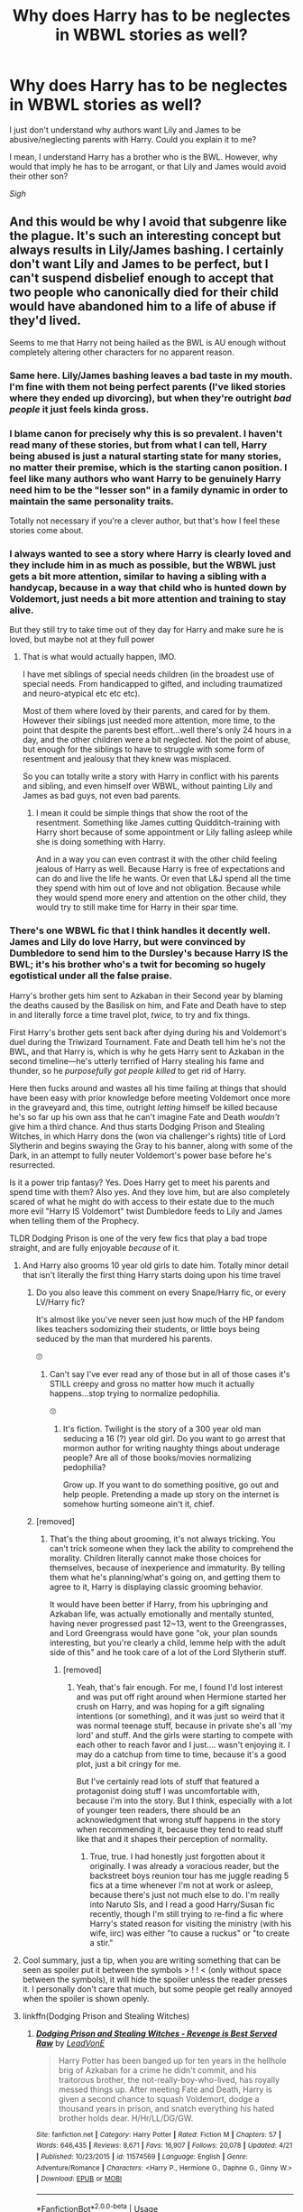#+TITLE: Why does Harry has to be neglectes in WBWL stories as well?

* Why does Harry has to be neglectes in WBWL stories as well?
:PROPERTIES:
:Author: DarkSorcerer88
:Score: 154
:DateUnix: 1595184617.0
:DateShort: 2020-Jul-19
:FlairText: Discussion
:END:
I just don't understand why authors want Lily and James to be abusive/neglecting parents with Harry. Could you explain it to me?

I mean, I understand Harry has a brother who is the BWL. However, why would that imply he has to be arrogant, or that Lily and James would avoid their other son?

/Sigh/


** And this would be why I avoid that subgenre like the plague. It's such an interesting concept but always results in Lily/James bashing. I certainly don't want Lily and James to be perfect, but I can't suspend disbelief enough to accept that two people who canonically died for their child would have abandoned him to a life of abuse if they'd lived.

Seems to me that Harry not being hailed as the BWL is AU enough without completely altering other characters for no apparent reason.
:PROPERTIES:
:Score: 170
:DateUnix: 1595189452.0
:DateShort: 2020-Jul-20
:END:

*** Same here. Lily/James bashing leaves a bad taste in my mouth. I'm fine with them not being perfect parents (I've liked stories where they ended up divorcing), but when they're outright /bad people/ it just feels kinda gross.
:PROPERTIES:
:Author: MrBlack103
:Score: 83
:DateUnix: 1595193317.0
:DateShort: 2020-Jul-20
:END:


*** I blame canon for precisely why this is so prevalent. I haven't read many of these stories, but from what I can tell, Harry being abused is just a natural starting state for many stories, no matter their premise, which is the starting canon position. I feel like many authors who want Harry to be genuinely Harry need him to be the "lesser son" in a family dynamic in order to maintain the same personality traits.

Totally not necessary if you're a clever author, but that's how I feel these stories come about.
:PROPERTIES:
:Author: Poonchow
:Score: 28
:DateUnix: 1595219558.0
:DateShort: 2020-Jul-20
:END:


*** I always wanted to see a story where Harry is clearly loved and they include him in as much as possible, but the WBWL just gets a bit more attention, similar to having a sibling with a handycap, because in a way that child who is hunted down by Voldemort, just needs a bit more attention and training to stay alive.

But they still try to take time out of they day for Harry and make sure he is loved, but maybe not at they full power
:PROPERTIES:
:Author: Schak_Raven
:Score: 74
:DateUnix: 1595195816.0
:DateShort: 2020-Jul-20
:END:

**** That is what would actually happen, IMO.

I have met siblings of special needs children (in the broadest use of special needs. From handicapped to gifted, and including traumatized and neuro-atypical etc etc etc).

Most of them where loved by their parents, and cared for by them. However their siblings just needed more attention, more time, to the point that despite the parents best effort...well there's only 24 hours in a day, and the other children were a bit neglected. Not the point of abuse, but enough for the siblings to have to struggle with some form of resentment and jealousy that they knew was misplaced.

So you can totally write a story with Harry in conflict with his parents and sibling, and even himself over WBWL, without painting Lily and James as bad guys, not even bad parents.
:PROPERTIES:
:Author: Marawal
:Score: 60
:DateUnix: 1595202384.0
:DateShort: 2020-Jul-20
:END:

***** I mean it could be simple things that show the root of the resentment. Something like James cutting Quidditch-training with Harry short because of some appointment or Lily falling asleep while she is doing something with Harry.

And in a way you can even contrast it with the other child feeling jealous of Harry as well. Because Harry is free of expectations and can do and live the life he wants. Or even that L&J spend all the time they spend with him out of love and not obligation. Because while they would spend more enery and attention on the other child, they would try to still make time for Harry in their spar time.
:PROPERTIES:
:Author: Schak_Raven
:Score: 18
:DateUnix: 1595237737.0
:DateShort: 2020-Jul-20
:END:


*** There's one WBWL fic that I think handles it decently well. James and Lily do love Harry, but were convinced by Dumbledore to send him to the Dursley's because Harry IS the BWL; it's his brother who's a twit for becoming so hugely egotistical under all the false praise.

Harry's brother gets him sent to Azkaban in their Second year by blaming the deaths caused by the Basilisk on him, and Fate and Death have to step in and literally force a time travel plot, /twice,/ to try and fix things.

First Harry's brother gets sent back after dying during his and Voldemort's duel during the Triwizard Tournament. Fate and Death tell him he's not the BWL, and that Harry is, which is why he gets Harry sent to Azkaban in the second timeline---he's utterly terrified of Harry stealing his fame and thunder, so he /purposefully got people killed/ to get rid of Harry.

Here then fucks around and wastes all his time failing at things that should have been easy with prior knowledge before meeting Voldemort once more in the graveyard and, this time, outright /letting/ himself be killed because he's so far up his own ass that he can't imagine Fate and Death /wouldn't/ give him a third chance. And thus starts Dodging Prison and Stealing Witches, in which Harry dons the (won via challenger's rights) title of Lord Slytherin and begins swaying the Gray to his banner, along with some of the Dark, in an attempt to fully neuter Voldemort's power base before he's resurrected.

Is it a power trip fantasy? Yes. Does Harry get to meet his parents and spend time with them? Also yes. And they love him, but are also completely scared of what he might do with access to their estate due to the much more evil "Harry IS Voldemort" twist Dumbledore feeds to Lily and James when telling them of the Prophecy.

TLDR Dodging Prison is one of the very few fics that play a bad trope straight, and are fully enjoyable /because/ of it.
:PROPERTIES:
:Author: SuperBigMac
:Score: -6
:DateUnix: 1595205759.0
:DateShort: 2020-Jul-20
:END:

**** And Harry also grooms 10 year old girls to date him. Totally minor detail that isn't literally the first thing Harry starts doing upon his time travel
:PROPERTIES:
:Author: AskMeAboutKtizo
:Score: 34
:DateUnix: 1595210307.0
:DateShort: 2020-Jul-20
:END:

***** Do you also leave this comment on every Snape/Harry fic, or every LV/Harry fic?

It's almost like you've never seen just how much of the HP fandom likes teachers sodomizing their students, or little boys being seduced by the man that murdered his parents.

🙄
:PROPERTIES:
:Score: 5
:DateUnix: 1595252833.0
:DateShort: 2020-Jul-20
:END:

****** Can't say I've ever read any of those but in all of those cases it's STILL creepy and gross no matter how much it actually happens...stop trying to normalize pedophilia.

🙄
:PROPERTIES:
:Author: AskMeAboutKtizo
:Score: 3
:DateUnix: 1595265517.0
:DateShort: 2020-Jul-20
:END:

******* It's fiction. Twilight is the story of a 300 year old man seducing a 16 (?) year old girl. Do you want to go arrest that mormon author for writing naughty things about underage people? Are all of those books/movies normalizing pedophilia?

Grow up. If you want to do something positive, go out and help people. Pretending a made up story on the internet is somehow hurting someone ain't it, chief.
:PROPERTIES:
:Score: -1
:DateUnix: 1595266624.0
:DateShort: 2020-Jul-20
:END:


***** [removed]
:PROPERTIES:
:Score: -12
:DateUnix: 1595210694.0
:DateShort: 2020-Jul-20
:END:

****** That's the thing about grooming, it's not always tricking. You can't trick someone when they lack the ability to comprehend the morality. Children literally cannot make those choices for themselves, because of inexperience and immaturity. By telling them what he's planning/what's going on, and getting them to agree to it, Harry is displaying classic grooming behavior.

It would have been better if Harry, from his upbringing and Azkaban life, was actually emotionally and mentally stunted, having never progressed past 12~13, went to the Greengrasses, and Lord Greengrass would have gone "ok, your plan sounds interesting, but you're clearly a child, lemme help with the adult side of this" and he took care of a lot of the Lord Slytherin stuff.
:PROPERTIES:
:Author: Lamenardo
:Score: 9
:DateUnix: 1595218425.0
:DateShort: 2020-Jul-20
:END:

******* [removed]
:PROPERTIES:
:Score: 1
:DateUnix: 1595220454.0
:DateShort: 2020-Jul-20
:END:

******** Yeah, that's fair enough. For me, I found I'd lost interest and was put off right around when Hermione started her crush on Harry, and was hoping for a gift signaling intentions (or something), and it was just so weird that it was normal teenage stuff, because in private she's all 'my lord' and stuff. And the girls were starting to compete with each other to reach favor and I just.... wasn't enjoying it. I may do a catchup from time to time, because it's a good plot, just a bit cringy for me.

But I've certainly read lots of stuff that featured a protagonist doing stuff I was uncomfortable with, because i'm into the story. But I think, especially with a lot of younger teen readers, there should be an acknowledgment that wrong stuff happens in the story when recommending it, because they tend to read stuff like that and it shapes their perception of normality.
:PROPERTIES:
:Author: Lamenardo
:Score: 1
:DateUnix: 1595227711.0
:DateShort: 2020-Jul-20
:END:

********* True, true. I had honestly just forgotten about it originally. I was already a voracious reader, but the backstreet boys reunion tour has me juggle reading 5 fics at a time whenever I'm not at work or asleep, because there's just not much else to do. I'm really into Naruto SIs, and I read a good Harry/Susan fic recently, though I'm still trying to re-find a fic where Harry's stated reason for visiting the ministry (with his wife, iirc) was either "to cause a ruckus" or "to create a stir."
:PROPERTIES:
:Author: SuperBigMac
:Score: 2
:DateUnix: 1595228412.0
:DateShort: 2020-Jul-20
:END:


**** Cool summary, just a tip, when you are writing something that can be seen as spoiler put it between the symbols > ! ! < (only without space between the symbols), it will hide the spoiler unless the reader presses it. I personally don't care that much, but some people get really annoyed when the spoiler is shown openly.
:PROPERTIES:
:Author: JOKERRule
:Score: 2
:DateUnix: 1595256345.0
:DateShort: 2020-Jul-20
:END:


**** linkffn(Dodging Prison and Stealing Witches)
:PROPERTIES:
:Author: c250358
:Score: -4
:DateUnix: 1595210088.0
:DateShort: 2020-Jul-20
:END:

***** [[https://www.fanfiction.net/s/11574569/1/][*/Dodging Prison and Stealing Witches - Revenge is Best Served Raw/*]] by [[https://www.fanfiction.net/u/6791440/LeadVonE][/LeadVonE/]]

#+begin_quote
  Harry Potter has been banged up for ten years in the hellhole brig of Azkaban for a crime he didn't commit, and his traitorous brother, the not-really-boy-who-lived, has royally messed things up. After meeting Fate and Death, Harry is given a second chance to squash Voldemort, dodge a thousand years in prison, and snatch everything his hated brother holds dear. H/Hr/LL/DG/GW.
#+end_quote

^{/Site/:} ^{fanfiction.net} ^{*|*} ^{/Category/:} ^{Harry} ^{Potter} ^{*|*} ^{/Rated/:} ^{Fiction} ^{M} ^{*|*} ^{/Chapters/:} ^{57} ^{*|*} ^{/Words/:} ^{646,435} ^{*|*} ^{/Reviews/:} ^{8,671} ^{*|*} ^{/Favs/:} ^{16,907} ^{*|*} ^{/Follows/:} ^{20,078} ^{*|*} ^{/Updated/:} ^{4/21} ^{*|*} ^{/Published/:} ^{10/23/2015} ^{*|*} ^{/id/:} ^{11574569} ^{*|*} ^{/Language/:} ^{English} ^{*|*} ^{/Genre/:} ^{Adventure/Romance} ^{*|*} ^{/Characters/:} ^{<Harry} ^{P.,} ^{Hermione} ^{G.,} ^{Daphne} ^{G.,} ^{Ginny} ^{W.>} ^{*|*} ^{/Download/:} ^{[[http://www.ff2ebook.com/old/ffn-bot/index.php?id=11574569&source=ff&filetype=epub][EPUB]]} ^{or} ^{[[http://www.ff2ebook.com/old/ffn-bot/index.php?id=11574569&source=ff&filetype=mobi][MOBI]]}

--------------

*FanfictionBot*^{2.0.0-beta} | [[https://github.com/tusing/reddit-ffn-bot/wiki/Usage][Usage]]
:PROPERTIES:
:Author: FanfictionBot
:Score: 5
:DateUnix: 1595210112.0
:DateShort: 2020-Jul-20
:END:


** If they don't do it they would have to come up with some kind of original childhood for Harry instead of rehashing the canon one with the names changed. Far too much effort.
:PROPERTIES:
:Author: Krististrasza
:Score: 55
:DateUnix: 1595188541.0
:DateShort: 2020-Jul-20
:END:

*** Dunno you could have both of them at the Dursleys and that leads to Harry and his twin being very codependent and then some serious conflict between the Potter Kids and eg Dumbledore when the wizarding world tries to favour Twin over Harry and Twin doesn't take kindly to that...
:PROPERTIES:
:Author: Ermithecow
:Score: 47
:DateUnix: 1595194490.0
:DateShort: 2020-Jul-20
:END:

**** But that would be /original/ and /interesting/.

Can't have /that!/
:PROPERTIES:
:Author: VulpineKitsune
:Score: 32
:DateUnix: 1595197002.0
:DateShort: 2020-Jul-20
:END:


**** That's actually the basis for Brothers Divided by jeleania linkao3(2611775). Twins raised by Dursleys, twins are rather codependent, split up at Hogwarts, wizarding world favors Twin over Harry (then Harry over Twin when real BWL status is revealed, Twin doesn't take kindly to that), and further conflict ensues. This is one of the only WBWL stories I've ever read without any bashing (except for a character literally getting hit by a bus offscreen).
:PROPERTIES:
:Author: alephnumber
:Score: 19
:DateUnix: 1595200650.0
:DateShort: 2020-Jul-20
:END:

***** Oh I might have to read that. I tend to avoid WBWL for the reasons mentioned in this thread but this sounds good.
:PROPERTIES:
:Author: Ermithecow
:Score: 5
:DateUnix: 1595200720.0
:DateShort: 2020-Jul-20
:END:


***** [[https://archiveofourown.org/works/2611775][*/Brothers Divided/*]] by [[https://www.archiveofourown.org/users/jeleania/pseuds/jeleania][/jeleania/]]

#+begin_quote
  For as long as he could remember, Harry Potter hadn't been alone. By his side had been his twin Jason.Then they arrived at Hogwarts and were Sorted into different Houses. Suddenly, a chasm lay between them, one Harry couldn't cross and Jason refused to.So Harry had to learn how to stand without his twin, finding friends and fighting a war along the way.
#+end_quote

^{/Site/:} ^{Archive} ^{of} ^{Our} ^{Own} ^{*|*} ^{/Fandom/:} ^{Harry} ^{Potter} ^{-} ^{J.} ^{K.} ^{Rowling} ^{*|*} ^{/Published/:} ^{2014-11-13} ^{*|*} ^{/Words/:} ^{14594} ^{*|*} ^{/Chapters/:} ^{1/1} ^{*|*} ^{/Comments/:} ^{62} ^{*|*} ^{/Kudos/:} ^{1371} ^{*|*} ^{/Bookmarks/:} ^{376} ^{*|*} ^{/Hits/:} ^{15667} ^{*|*} ^{/ID/:} ^{2611775} ^{*|*} ^{/Download/:} ^{[[https://archiveofourown.org/downloads/2611775/Brothers%20Divided.epub?updated_at=1568007415][EPUB]]} ^{or} ^{[[https://archiveofourown.org/downloads/2611775/Brothers%20Divided.mobi?updated_at=1568007415][MOBI]]}

--------------

*FanfictionBot*^{2.0.0-beta} | [[https://github.com/tusing/reddit-ffn-bot/wiki/Usage][Usage]]
:PROPERTIES:
:Author: FanfictionBot
:Score: 7
:DateUnix: 1595200667.0
:DateShort: 2020-Jul-20
:END:


** It's a way to create conflict, which you need for there to be a plot. Of course, some authors are better at this than others. If an author is going to go with the 'Lily and James are bad parents' trope, it works better if their actions are explained in a way that seems reasonable, rather than them just being inexplicably evil.
:PROPERTIES:
:Author: 420SwagBro
:Score: 72
:DateUnix: 1595185828.0
:DateShort: 2020-Jul-19
:END:

*** Imo simple sibling rivalry and jealousy (but with the parents treating them both fairly) is more than enough if you want family drama conflict.
:PROPERTIES:
:Author: VulpineKitsune
:Score: 46
:DateUnix: 1595196936.0
:DateShort: 2020-Jul-20
:END:

**** As I wrote in another comment, one can consider that the kid who lived as special needs, as he'd need more training, more attention etc than his siblings. James and Lily would have to spend more time and perhaps ressources on Harry's siblings.

It doesn't mean that they don't spend time and ressource on Harry. Quite the contrary, but not nearly as much as the sibling. Not out of desire or having a favorite, but just because it's what they have to do, and need to do to insure everyone safety.

Thus it can create a world of conflicts. Between the siblings. Between Harry and his parents. Between James and Lily, very much aware that they don't spend as much on Harry that they should, but can't find a solution, feel guilty about it, and take it out on each other, because that is what can happens.

Also, Internal conflict for everyone involved, including Harry. As he grows up, he might start to understand that it's no ones fault but the circumstances, and his parents are trying their best, but he'd still struggle to let go of the negative feelings.

Hey, you can even create conflict between James and Sirius (if Sirius is still Harry's Godfather). Sirius would grow closer to Harry because he kind of pick up the slacks, and that make James a bit jealous, and/or Sirius gets protective of Harry and angry for Harry's sake.

Here you have a world of conflict, while every one is still good, loving and caring people
:PROPERTIES:
:Author: Marawal
:Score: 39
:DateUnix: 1595203155.0
:DateShort: 2020-Jul-20
:END:


**** Why would you even want family conflict?

You have the most dangerous wizard in living memory gunning for them, as well as his magical fascist street fighting gang, a school that's a death trap with useless adults who can't keep their students safe, a government which makes a banana Republic look like a beacon of freedom and democracy and various kinds of murderous monsters.
:PROPERTIES:
:Author: Hellstrike
:Score: 10
:DateUnix: 1595207342.0
:DateShort: 2020-Jul-20
:END:

***** I don't know mate. Ask those authors that write all the neglect fics. Same exact thing happens in the Naruto world when Naruto's parents survive.

I don't understand why people just want to a) create family conflict and b) do it by bashing parents
:PROPERTIES:
:Author: VulpineKitsune
:Score: 5
:DateUnix: 1595233942.0
:DateShort: 2020-Jul-20
:END:


** For edginess. That way when he goes dark/grey/runs away there's a built-in plausible excuse.
:PROPERTIES:
:Author: YOB1997
:Score: 27
:DateUnix: 1595189113.0
:DateShort: 2020-Jul-20
:END:


** My biggest issue with WBWL is that James and Lily always survive. How can there even be a BWL without Lily's sacrifice?

That said, I would love to see a WBWL where Harry isn't neglected or abandoned and gets on fine with his twin - I know people have said he has to be either abandoned or bullied to create the necessary conflict, but that's not so. There's plenty of other ways it could go, such as:

(J&L are dead in all these scenarios btw, because as I've said without the sacrifice you cannot have a BWL, and I think Harry and Twin would be good mates because growing up together at the Dursleys would have made them a "team," but feel free to add any spin on these you like. It's fanfic after all!)

1. Canon events play out in their first year but there's two Potter kids, and they both end up in the mirror chamber. Twin gets attacked by Quirrell and Quirrell doesn't burn until Harry jumps on him to protect his brother. Upon hearing this, Dumbledore realises who was actually BWL and the conflict/story/canon deviation comes from the boys and indeed the wizarding public adapting to the fact the boy they thought was the hero actually isn't. (If you really must do a J&L survive, they could be a big part of this conflict as they feel they "should have known") Twin gets a lot of shit off eg Draco for having "lied." Harry and Twin can either become closer or end up with a rift between them as this goes on, and either ends up with Twin helping Harry kill Voldie making them /both/ the hero, or Harry does it alone leading to Twin apologising for being a jealous bugger all those years.

2. Presumed BWL manages to get through the events up to GoF without people realising Harry is BWL. Twin gets put in goblet and ends up in graveyard. Twin dies, because he doesn't have the brother wand (let's assume wand binds to horcrux in Harry, so Twin wouldn't get it because he's not one). No one realises Harry is really BWL, but he's now so angry with Voldemort for killing his last remaining family member that he goes after him. Something happens that makes Dumbledore or whoever realise that Harry is a Horcrux, leading to a ton of self guilt from D for letting Twin go off half cocked without actually being BWL. Dursleys are super horrible to Harry - not that they cared about Twin but having his death as a stick to beat Harry with is too convenient for them. Harry does end up offing Voldemort, but he's so angry and angsty because of, yknow, his brother dying, that he makes some morally questionable decisions on the way.

3. Harry and Twin get on fine but are completely opposite. Harry maybe goes to Slytherin or Ravenclaw whereas Twin goes to Gryffindor, but even if they're in the same House they're different. Others assume Harry is jealous of BWL, bully him a bit and it can either make Twin and Harry become more insular and "twinny" or it can make Twin become a bit of a bully for a while until something happens to bring the brothers back together. No one finds out that it's WBWL until the very end, when Twin gets Snape's memories in the same way as Harry does in canon. Harry sees him leave for the forest and follows him. He doesn't realise Twin is "supposed" to die and takes the AK for him by jumping out of a bush in front of it. Cue a meeting in All White Kings Cross between Harry and a /really confused spirit Dumbledore./ Voldemort makes Twin carry Harry's presumed body back to the castle (they don't bother checking if harrys dead because they assume he's just a normal boy), saying he will kill him in front of all his schoolmates this time to "complete the set of dead Potters." Tries to kill Twin, who is master of the Elder Wand (because that's not a BWL thing that's a sheer dumb luck thing) and it rebounds. Voldemort ducks the rebounded curse. Harry comes back to life in front of everyone, gives a speech about how Voldemort is such a dumbass for ignoring the twin who flew under the radar (him), the Potter Twins attack Voldemort together and he dies.
:PROPERTIES:
:Author: Ermithecow
:Score: 42
:DateUnix: 1595193752.0
:DateShort: 2020-Jul-20
:END:

*** I really like theses ideas, is it ok if I write a fanfic about one of them.
:PROPERTIES:
:Author: flowergirl2201
:Score: 10
:DateUnix: 1595199933.0
:DateShort: 2020-Jul-20
:END:

**** Of course! Absolutely be my guest. Which one did you like best?
:PROPERTIES:
:Author: Ermithecow
:Score: 11
:DateUnix: 1595200090.0
:DateShort: 2020-Jul-20
:END:

***** Probably the first one, but they were all great.
:PROPERTIES:
:Author: flowergirl2201
:Score: 11
:DateUnix: 1595200342.0
:DateShort: 2020-Jul-20
:END:


*** I didn't see your longer comment until after I wrote the above about Brothers Divided, but it hits several of these plot points you're describing, but in different ways. I'd encourage you to give it a try, <15K words, it's a quick read.
:PROPERTIES:
:Author: alephnumber
:Score: 8
:DateUnix: 1595201216.0
:DateShort: 2020-Jul-20
:END:


*** Ooh another cool one could be canon events until first year and then Harry jumps on him to protect his brother. His brother and Dumbledore, realizing that Harry is actually the BWL, have to adjust to this, leading to a huge rift between Harry and his brother. It could possibly get so far that Harry is trying to go after Voldy while his brother gets so jealous and angry and upset about having his title taken away from him that he JOINS Voldy. The whole conflict could be brothers on opposite sides, where Harry is trying to get him to come home and Voldemort is so gleeful at having Harry's BROTHER on his side that he trains him and then Harry and his brother end up on opposite sides of the battlefield.

Just a thought.
:PROPERTIES:
:Author: MondmaedchenKitten
:Score: 5
:DateUnix: 1595204581.0
:DateShort: 2020-Jul-20
:END:


** Someone will have to remind me of the title, but there was a fic, once upon a time, (pretty sure it was ABWL not a WBWL, but my memory sucks) of Harry being a few years older than his brother, the BWL. And to protect his brother, Harry basically goes the way of Snape and becomes a Death Eater spy. Good story I recall right.

As to the point of the neglect; drama and conflict. If you don't have that, why bother with a WBWL? You'd just have a story where Lily and James survive with an extra OC, probably as a Gary Stu.
:PROPERTIES:
:Author: raikiriu
:Score: 9
:DateUnix: 1595190823.0
:DateShort: 2020-Jul-20
:END:

*** Was that the one that had Itachi Uchiha inspirations?
:PROPERTIES:
:Author: Noxlux013
:Score: 8
:DateUnix: 1595194280.0
:DateShort: 2020-Jul-20
:END:

**** It could have? But I'm not sure. The story is told as Harry sits through his trial for being a DE, with his lawyer (who I think was Daphne) defended him.
:PROPERTIES:
:Author: raikiriu
:Score: 4
:DateUnix: 1595194569.0
:DateShort: 2020-Jul-20
:END:

***** Then it's not the one that I'm thinking of, which ended with Harry dying.
:PROPERTIES:
:Author: Noxlux013
:Score: 6
:DateUnix: 1595194632.0
:DateShort: 2020-Jul-20
:END:


*** I think it is [[https://m.fanfiction.net/s/5102870/1/The-Double-Agent][double agent by bourkem]] at least its the first one that comes to mind. Synopsis: A Harry Potter Oneshot. Follow Harry's journey through the shadows of the war with Lord Voldemort, and watch as he does everything necessary to ensure the survival of his family. Non-BWL Harry! BigBrotherHarry!
:PROPERTIES:
:Author: Psychological-Owl-32
:Score: 3
:DateUnix: 1595197247.0
:DateShort: 2020-Jul-20
:END:


*** I ended up going back to hunt for it, turns out it's dead, but it was 'The Trial' [[https://m.fanfiction.net/s/9276562]]
:PROPERTIES:
:Author: raikiriu
:Score: 3
:DateUnix: 1595206615.0
:DateShort: 2020-Jul-20
:END:


*** Because the neglect and abuse seems antithetical to what little we know of the canon characters---who died for their kid---and most often veers into "edge lord" territory where James and Lily are comically evil while Voldemort and Snape are just misunderstood. One can write a story without neglect and still not have characters be Gary Stus.
:PROPERTIES:
:Author: Altair_L
:Score: 3
:DateUnix: 1595237755.0
:DateShort: 2020-Jul-20
:END:


** Yeah... I've never really understood this. Sure, I can see the famous brother growing arrogant and obnoxious, but I just can't truly picture James and Lily discarding one son for the other without major outside influence.
:PROPERTIES:
:Author: MiniMe1776
:Score: 9
:DateUnix: 1595192004.0
:DateShort: 2020-Jul-20
:END:


** It's a cheap and easy way to create conflict in the story, at the expense of copious plot-holes and contrivances.

I suspect it's also partially because it appeals to the "teenager with a dislike of their parents" subset of fanfic-readers and writers. Gotta love blank-slate parental figures you can project your own parental issues onto.
:PROPERTIES:
:Author: PsiGuy60
:Score: 16
:DateUnix: 1595194586.0
:DateShort: 2020-Jul-20
:END:


** I also think it's silly. My guess they do it for a couple of reasons:

1) It's Snape fans, some of whom tend to paint James and even Lily at times in the worst light while excusing Snape's faults. They can't figure out how to write adult James who isn't the same as teenage bully James.

2) Related to 1...it's people who like Death Eaters so writing James and Lily as "bad" helps them frame the Death Eaters as "good."

3) Fans who just like edgelord like stories.

4) A cheap and easy way to create conflict.

I've only seen a few WBWL who lived stories that worked & don't involve neglect/abuse...like the ones by The Santi. It's odd, too, because you could write a story involving some level of neglect that doesn't turn one of Harry's parents into a comically evil creation. For example, there once was a fanfic from years ago---which I think was deleted---where james had severe survivor's guilt & PTSD and turned into a quasi-alcoholic. He tried to be a good Dad, which his kids acknowledged, but was somewhat absent/a bit neglectful due to his problems & Sirius stepped in.
:PROPERTIES:
:Author: Altair_L
:Score: 5
:DateUnix: 1595238415.0
:DateShort: 2020-Jul-20
:END:


** [deleted]
:PROPERTIES:
:Score: 10
:DateUnix: 1595191908.0
:DateShort: 2020-Jul-20
:END:

*** The WBWL trope as derivative of the Count of Monte Christo has never made sense to me. The Count of Monte Cristo takes revenge on people who had him wrongfully imprisoned because they wanted room to steal his career, seduce his fiancée, etc. As a side result of this, his father dies of starvation. (Yup, the actual Count of Monte Cristo had an adoring father and he still managed to spend hundreds of pages taking revenge.) There are decent people in his life, too, and he doesn't take revenge on them... much like canon's actual COMC-derived character, Sirius.

Being the Boy Who Lived isn't some great achievement Harry worked for the way the COMC's career was something he worked for. Canonically, Harry doesn't care for the attention that comes with it and would rather be just Harry. BWL status doesn't and shouldn't entitle him to anything. So losing it shouldn't put him in an automatic state of righteous indignation.

But even if an author wants to equate “killing curse bounced because of his mother's love “ with “was a good, talented hard working person who achieved stuff jerks wanted to steal,” there's still no need to completely rewrite other characters to make the plot hang together.
:PROPERTIES:
:Score: 15
:DateUnix: 1595194460.0
:DateShort: 2020-Jul-20
:END:


** Because people who write these stories are idiotic? I don't see any other reason that would explain how one would come to such impossible conclusions.
:PROPERTIES:
:Author: SnobbishWizard
:Score: 19
:DateUnix: 1595185350.0
:DateShort: 2020-Jul-19
:END:

*** It's truly weird, as Lily and James in canon sacrificed their lifes for their son, which is the ultimate act of love a parent can do for their child.

If, by chance, the Potters survived, I imagine they would be truly kind and loving, not neglectful or arrogant.

Which is why I don't understand this trope.
:PROPERTIES:
:Author: DarkSorcerer88
:Score: 19
:DateUnix: 1595185603.0
:DateShort: 2020-Jul-19
:END:

**** I can think of one l, kinda farfetched, reason, why the surviving parent might come to hate Harry.

Let's say there was a second child. Then on the eve of Halloween '81, Harry was throwing a massive temper tantrum. James goes out with Harry to calm him down. Perhaps takes him over to Sirus?

When they are gone Voldemort attacks. Lily dies sacrificing herself for Potter spawn II. James is broken with guilt, thinking he could have saved Lily if only he was there. He misdirects his guilt towards Harry. Afteral if he wasn't being a cranky toddler they would not have gone out that evening.
:PROPERTIES:
:Author: woefdeluxe
:Score: 5
:DateUnix: 1595202760.0
:DateShort: 2020-Jul-20
:END:

***** Harsh, really blaming a toddler...
:PROPERTIES:
:Author: JonasS1999
:Score: 6
:DateUnix: 1595217376.0
:DateShort: 2020-Jul-20
:END:

****** That's why I said farfetched. I don't see James doing that.

But it wouldn't be the first time someone who loses it all blames the wrong person. Lots of parents who abuse their kid didnt start out as horrible people.
:PROPERTIES:
:Author: woefdeluxe
:Score: 3
:DateUnix: 1595228644.0
:DateShort: 2020-Jul-20
:END:


**** Probably based on the phrase “power corrupts, absolute power corrupts absolutely”. Lily and James could have been good people, but the political clout and power from being the parents of the boy-who-lived might have led to favoring the one who brought them that power over the other.
:PROPERTIES:
:Author: WarriorIsBAE
:Score: 11
:DateUnix: 1595185809.0
:DateShort: 2020-Jul-19
:END:

***** I've also seen WBWL where Dumbledore altered their minds.

Honestly, the two WBWL fics that I like are Linkao3(Wait, What by esama) and linkffn(The Story of The Guys). In the latter, Harry is a lot like young Tom Riddle, and ends up forming his own group of friends in the vein of the Marauders. The former is a complete refutation of the genre conventions, and has Lily go full Medusa (The Marvel character) on Manipulative!Dumbledore after pointing out how absurd the entire idea is.
:PROPERTIES:
:Author: Jahoan
:Score: 13
:DateUnix: 1595187409.0
:DateShort: 2020-Jul-20
:END:

****** Also linkffn(The Green in the Grey)

It's actually a story I really like, and the only WBWL story I've stuck to reading. However, the entire start to get the plot going is extremely contrived and nonsensical. Harry and his brother (Charlie) survived the attack in Godric's Hollow. Harry's a horcrux, and is slowly being corrupted/possessed by it, and needs his magic bound to lock the horcrux away. Charlie's magic is damaged from the attack, and can't be around Harry due to the darkness surrounding him due to the horcrux, as it could damage him further or it's possible the horcrux will possess Charlie. Also, Harry can't be around magic, as it could potentially cause his own to become unbound and allow the horcrux to become active again.

Seems like a great way to split up the family and get Harry to be raised by the Dursleys, right? Well, the author included a bit where Sirius argues that he can take care of Harry as his godfather, and would wear magical suppressors and do whatever else needs to be done in order to keep him safe. Which is perfectly reasonable and there are no valid arguments raised against it, meaning it would work just fine. But Dumbledore doesn't want that, and it's never really explained why, so he memory charms Sirius and places Compulsion Charms on him so he goes out of the country, memory charms Harry and the Dursleys into thinking James and Lily died and the Dursleys have been raising Harry for a couple of years, and memory charms James and Lily when they want to visit Harry and he won't let them (so he charms them to make him think they're visiting him). Unfortunately he can't create love, so the Dursleys abuse Harry regardless of their charmed state, and Harry is eventually rescued by Sirius and the Blacks when they find him abused. Then Dumbledore continues to charm James and Lily so they think their son is happy and healthy and they're visiting him regularly.

Like, the entire plot relies on Dumbledore wanting Harry to go to the Dursleys for no reason and rejecting other, better options for him. It makes no sense, and the fact that the author wrote in another solution then gave no actual reason for it to not work is just disappointing. If they really wanted to make it so Harry /had/ to go to the Dursleys, then it would have been far better for them to write a good reason for it, and explain why other solutions wouldn't work. Instead it was like "yeah, we could do this, and it'd make sense to, but let's not."

Other than that the fic is actually pretty good and decently written. It's super contrived in the beginning but after that the plot works.
:PROPERTIES:
:Author: darkpothead
:Score: 19
:DateUnix: 1595188454.0
:DateShort: 2020-Jul-20
:END:

******* [[https://www.fanfiction.net/s/12886674/1/][*/The Green in the Grey/*]] by [[https://www.fanfiction.net/u/8024050/TheBlack-sResurgence][/TheBlack'sResurgence/]]

#+begin_quote
  A prophecy left unfulfilled, a family torn apart by repercussions of war and one child left to a life of neglect. But there were those not content to allow this to pass. Harry Potter may have been abandoned at the end of the war but he will rise to be more than any could have imagined. Minimal bashing, rated M for violence etc. Harry/Tonks, James/Lily Main plot begins GOF
#+end_quote

^{/Site/:} ^{fanfiction.net} ^{*|*} ^{/Category/:} ^{Harry} ^{Potter} ^{*|*} ^{/Rated/:} ^{Fiction} ^{M} ^{*|*} ^{/Chapters/:} ^{17} ^{*|*} ^{/Words/:} ^{209,492} ^{*|*} ^{/Reviews/:} ^{1,479} ^{*|*} ^{/Favs/:} ^{4,358} ^{*|*} ^{/Follows/:} ^{5,997} ^{*|*} ^{/Updated/:} ^{7/10} ^{*|*} ^{/Published/:} ^{3/31/2018} ^{*|*} ^{/id/:} ^{12886674} ^{*|*} ^{/Language/:} ^{English} ^{*|*} ^{/Genre/:} ^{Drama/Family} ^{*|*} ^{/Characters/:} ^{<Harry} ^{P.,} ^{N.} ^{Tonks>} ^{Sirius} ^{B.,} ^{OC} ^{*|*} ^{/Download/:} ^{[[http://www.ff2ebook.com/old/ffn-bot/index.php?id=12886674&source=ff&filetype=epub][EPUB]]} ^{or} ^{[[http://www.ff2ebook.com/old/ffn-bot/index.php?id=12886674&source=ff&filetype=mobi][MOBI]]}

--------------

*FanfictionBot*^{2.0.0-beta} | [[https://github.com/tusing/reddit-ffn-bot/wiki/Usage][Usage]]
:PROPERTIES:
:Author: FanfictionBot
:Score: 1
:DateUnix: 1595188479.0
:DateShort: 2020-Jul-20
:END:


****** [[https://archiveofourown.org/works/1115311][*/Wait, What?/*]] by [[https://www.archiveofourown.org/users/esama/pseuds/esama][/esama/]]

#+begin_quote
  Dumbledore explains Lily why it is vital that Harry and his twin brother are seperated.
#+end_quote

^{/Site/:} ^{Archive} ^{of} ^{Our} ^{Own} ^{*|*} ^{/Fandom/:} ^{Harry} ^{Potter} ^{-} ^{J.} ^{K.} ^{Rowling} ^{*|*} ^{/Published/:} ^{2014-01-02} ^{*|*} ^{/Words/:} ^{2777} ^{*|*} ^{/Chapters/:} ^{1/1} ^{*|*} ^{/Comments/:} ^{215} ^{*|*} ^{/Kudos/:} ^{6306} ^{*|*} ^{/Bookmarks/:} ^{1137} ^{*|*} ^{/Hits/:} ^{77203} ^{*|*} ^{/ID/:} ^{1115311} ^{*|*} ^{/Download/:} ^{[[https://archiveofourown.org/downloads/1115311/Wait%20What.epub?updated_at=1578996994][EPUB]]} ^{or} ^{[[https://archiveofourown.org/downloads/1115311/Wait%20What.mobi?updated_at=1578996994][MOBI]]}

--------------

[[https://www.fanfiction.net/s/2709487/1/][*/The Story of The Guys/*]] by [[https://www.fanfiction.net/u/933691/The-Professional][/The Professional/]]

#+begin_quote
  Spinoff to 'HP: The Lone Traveller'. The story of Harry James Potter, the brother of the supposed BoyWhoLived, and his friends... My take on the old 'Harry the brother of the BWL' & 'Harry the Slytherin' plotline.
#+end_quote

^{/Site/:} ^{fanfiction.net} ^{*|*} ^{/Category/:} ^{Harry} ^{Potter} ^{*|*} ^{/Rated/:} ^{Fiction} ^{T} ^{*|*} ^{/Chapters/:} ^{11} ^{*|*} ^{/Words/:} ^{79,166} ^{*|*} ^{/Reviews/:} ^{831} ^{*|*} ^{/Favs/:} ^{1,423} ^{*|*} ^{/Follows/:} ^{1,682} ^{*|*} ^{/Updated/:} ^{11/4/2009} ^{*|*} ^{/Published/:} ^{12/19/2005} ^{*|*} ^{/id/:} ^{2709487} ^{*|*} ^{/Language/:} ^{English} ^{*|*} ^{/Genre/:} ^{Angst} ^{*|*} ^{/Characters/:} ^{Harry} ^{P.,} ^{Padma} ^{P.} ^{*|*} ^{/Download/:} ^{[[http://www.ff2ebook.com/old/ffn-bot/index.php?id=2709487&source=ff&filetype=epub][EPUB]]} ^{or} ^{[[http://www.ff2ebook.com/old/ffn-bot/index.php?id=2709487&source=ff&filetype=mobi][MOBI]]}

--------------

*FanfictionBot*^{2.0.0-beta} | [[https://github.com/tusing/reddit-ffn-bot/wiki/Usage][Usage]]
:PROPERTIES:
:Author: FanfictionBot
:Score: 2
:DateUnix: 1595187441.0
:DateShort: 2020-Jul-20
:END:


*** Ding ding ding.
:PROPERTIES:
:Author: dsarma
:Score: 3
:DateUnix: 1595196865.0
:DateShort: 2020-Jul-20
:END:


*** That's quite harsh, honestly.
:PROPERTIES:
:Author: cupidwithagun
:Score: 5
:DateUnix: 1595190608.0
:DateShort: 2020-Jul-20
:END:


** Cause people either like broody emos, or repressed underdogs. It becomes an 'excuse' to write a Harry with a shitty home life who totally outshines his 'supposedly' BWL (and usually a horrible excuse for a human being) sibling. In the first chapter, usually.

Honestly, some stories are able to carry this quite well, without bashing Lily and James. I cant remember the fics exactly, but i've read stuff where either due to a prophecy, or a spell/ curse, or other (usually quite interesting) reasons, without making James or Lily into horrible excuses for human beings.

The reason, i think that so many people like to fall into either this or the 'Harry is still left with the Dursleys, even though his parents live' trope because its /so damn easy/. There's a lot of fics out there for reference and inspiration. The idea behind the subgenre is actually really interesting, and gives a lot of options for a bit tense family dynamic (maybe a slightly jealous harry, who tries to work to get out of his sibling's shadow) or a wholesome family fic (where harry doesn't know its a WBWL situation, but supports his siblings cause he's Harry and he's a good boy) or so many more things.

TL;DR: People like broody emos/ repressed underdogs, its easily, and this is a subgenre with so much potential that has pretty much gone to shit. :(
:PROPERTIES:
:Author: Manrann
:Score: 4
:DateUnix: 1595241496.0
:DateShort: 2020-Jul-20
:END:


** i suspect it may because most of those who write/enjoy them are angst-ridden adolescents :D
:PROPERTIES:
:Author: swampy010101
:Score: 4
:DateUnix: 1595247404.0
:DateShort: 2020-Jul-20
:END:

*** I totally agree with you 😂
:PROPERTIES:
:Author: DarkSorcerer88
:Score: 2
:DateUnix: 1595248151.0
:DateShort: 2020-Jul-20
:END:


*** Unfortunately likely. Really, all the useless angst in the fandom is only outshined by the recurring overly insecure/humble MC trope (yes, arrogant assholes are annoying, but I actually find them more bearable than the protagonist permanently afraid of rejection and with absolutely no self-esteem that always needs constant assurance by every other character.
:PROPERTIES:
:Author: JOKERRule
:Score: 1
:DateUnix: 1595268541.0
:DateShort: 2020-Jul-20
:END:

**** /That/, i blame the woobie trope for. Oh, and i guess a few of the more popular, proto!independent!Harry fanfics that popularized the 'Just-Harry' thing, which i don't recall to anywhere near the same degree in cannon (though it has been ~ a decade since i last read them, and i kinda skipped books 3, 6, and 7, so me knowledge of canon is rather suspect)
:PROPERTIES:
:Author: swampy010101
:Score: 2
:DateUnix: 1595290179.0
:DateShort: 2020-Jul-21
:END:

***** Also don't remember it being used so much in cannon. There was the quote from book 1, but it was about him doubling he had magic, not being insecure. Considering what he does in cannon (wanting to be informed about what the order is doing, leading the DA (thus showing that he believes himself qualified for this), going after the stone knowing that he would have to face either Snape or even Voldemort himself, showing off what he learned from the book of the half-blood prince in potions, facing the Basilisks with no significant back-up) Harry actually seems to be confident in his abilities -truth be told, maybe even a little overconfident.
:PROPERTIES:
:Author: JOKERRule
:Score: 1
:DateUnix: 1595292450.0
:DateShort: 2020-Jul-21
:END:


** I'm not super attached to them so they can be pretty much anything and I'll buy it. Same with any character really. As long as they are consistent people with real personalities I can get into the story. Caricature is when I draw the line mostly.
:PROPERTIES:
:Author: warlord007js
:Score: 3
:DateUnix: 1595221539.0
:DateShort: 2020-Jul-20
:END:

*** That's cool. Sadly, I'm attached to Harry😔
:PROPERTIES:
:Author: DarkSorcerer88
:Score: 2
:DateUnix: 1595235542.0
:DateShort: 2020-Jul-20
:END:


** Same, I once read a Hermione goes back in time and she was surprised Lily was low key kind of a bitch. She loved basking in all the attention she got for being smart, and really liked James trying to show off for her all the time. She was nice, but I wouldn't say she was a kind or selfless. More like she was liked that being good and nice earned her more praise.
:PROPERTIES:
:Author: Kallirianne
:Score: 3
:DateUnix: 1595239367.0
:DateShort: 2020-Jul-20
:END:


** I agree. This goes against canon wrt Lily and James' personalities. I have read in total 1 fanfic where the author creates a somewhat believable toxic parent out of Lily. Otherwise, meh.
:PROPERTIES:
:Author: GangsterNewton
:Score: 3
:DateUnix: 1595251717.0
:DateShort: 2020-Jul-20
:END:


** I really like Family Bonds by xxdesertrosexx. It doesn't really bash anyone and James and Lily love their sons and the brothers get along. It's a Severus and Harry bonding fic though so if you don't like that...
:PROPERTIES:
:Author: Vmarsinvestigations
:Score: 5
:DateUnix: 1595194609.0
:DateShort: 2020-Jul-20
:END:

*** Bonding as in a friendly, or mentorship kind of way, or romantic?
:PROPERTIES:
:Author: ShiroVN
:Score: 3
:DateUnix: 1595201646.0
:DateShort: 2020-Jul-20
:END:

**** Like a mentorship or father/son kind of way. Basically Lily and James take Adrian (the older twin) to train or get tested to see how ‘he' defeated Voldemort and Harry gets left with Snape a lot. Not every day but probably a good half his life starting at 4. From there they form a father/son relationship, discover Harry is actually the BWL and start training him. Harry doesn't want to tell anyone so he can stay with Snape and also to protect his brother so he can continue to train. It's really well written, doesn't bash the Potters and shows good growth. Harry is extremely smart but he works towards everything.
:PROPERTIES:
:Author: Vmarsinvestigations
:Score: 1
:DateUnix: 1595201920.0
:DateShort: 2020-Jul-20
:END:


** WBWL is always used to make it believable for Harry to go dark, be sorted in slytherin and join the Dark Lord. Basically Harry is abused by his parents in this to explain his character.

Those that follow that Trope don't understand that the canon abuse by the Dursley's is sufficient for Harry to go dark. That is why the Canon is not believable, because psychologicaly There was much more probability for Harry to go Dark.
:PROPERTIES:
:Author: sebo1715
:Score: 5
:DateUnix: 1595198272.0
:DateShort: 2020-Jul-20
:END:

*** While I personally don't think he could ever realistically join Voldemort to me it always made more sense for Harry to become more anti-muggles or pro-separation-between-worlds. I mean, he has almost no contact with the muggle world to begin with and then the contact he does have is almost completely negative (no friends at school when young, disapproval from petty much all adults around and mutual hatred for his family), I just don't see a teenager in this conditions going out of their way to even keep aware of what is happening in the muggle world, to say nothing of fighting to protect them. Protecting muggleborns is somewhat more believable with his friendship with Hermione (plus any off-screen friendship) and his own mother being muggleborn, but it would still make more sense if he just tried to protect those he cared about instead of outright fighting Voldemort.
:PROPERTIES:
:Author: JOKERRule
:Score: 2
:DateUnix: 1595269936.0
:DateShort: 2020-Jul-20
:END:

**** 1. I agree with the anti-muggles and separation.

2. Same with Voldemort, Harry is very quick to blame Voldemort and Snape of his situation but he is always blind to the one truly to blame : Dumbledore. It is Dumbledore decision to hold a job interview outside of his office ( very suspicious), his decision to suggest the Fidelius Charm ( obvious vulnerability) and his decision to give guardianship of to the Dursley's despite knowing the consequences.

3. His friendship with Hermione would never exist because Harry should realistically have much more self-preservation and so never go on a brash rescue mission. Realistically Harry should have been sorted to Slytherin.
:PROPERTIES:
:Author: sebo1715
:Score: 2
:DateUnix: 1595273129.0
:DateShort: 2020-Jul-20
:END:


** because it adds drama
:PROPERTIES:
:Author: premar16
:Score: 2
:DateUnix: 1595186992.0
:DateShort: 2020-Jul-19
:END:


** i remember reading several fics about this f\very plot point.\\
FIC# 1::

in CoS harry displayed snake-speak. and everyone turned on him. well in this one his parents caught him speaking to a snake and that started a downwards sprial because they believed his magic was tainted by Voldemort. they started out in slight fear but fear often turns to hatred, so in this case they thought the best case was to alter his mind and memory of all magic, binding his power and leave him with a random muggle family. a good one. that way there would be zero chances of him turning out like tom riddle. NO magic-No dark wizard. however the binding ended up destroying the horcrux/soul fragment by causing it to starve from not being able to feed and harry absorbed it and the bindings. there for his magic came back. his adobted family caught him using it and became afraid. leaving him at an orphanage. after all who would believe them about what he could do. MOVE OBJECTS WITH HIS MIND? naw. anyways he became physically different hair color and such and ended up feeling the same as riddle did. bullied at orphanage and abandoned by his muggle family there for hating muggles. he would be given a new name by the orphanage and when picked up by hogwarts no one knew he was harry potter. the whole plot revolves around Dumbledore not knowing what horcrux's are and therefore not realizing that harry was one. plus james and lily did not really hate harry. they just felt he would be a better person as a muggle. but at hogwarts he would be hated by them because they did not realize who he was. everyone thought he was riddles son or something.

​

FIC#2::\\
harry and his younger brother were born on same day different years. harry is about fleur's/cedrics/victor's age. begins in GoF. harry is slightly dark. not full blown socicopath/ but realistic in what dursley's do. however dursley's did not abuse him them to canon degree. because Harry remember the truth. layed the law down and what not. hes old enough to threaten them. younger brother is like CANNON!harry. same personality/events/blah blah blah. (my personal headcannon is that only reason harry was a good person despite all the S*** that happened to him is the horcrux abosred and fed of his negative emotions like anger/hatred/blah. also amplified his despair from dementors. there for any hatred harry felt was taken by hocrux and thats why HP stayed in the light)

any ways... in this fic Harry felt upset by his brother because he felt like his brother was looking for trouble all the time and was spiting on their parents sacrifice. in the fic the younger brother has his name come out og goblet and harry is real champion instead of cedric. HP pulls his brother to the side and lectures him about the dangers of the tournament and asks why does he keep doing this stuff. PS. CoS. PoA. he keeps getting in harms way of his own free will. much like canon and this is what causes strain between brothers. Harry feels frustraion that its hard to keep his brother safe when he keeps rushing into situations way beyond his level and surving because of dumb luck. like canon!HP.
:PROPERTIES:
:Author: jk-alot
:Score: 2
:DateUnix: 1595267159.0
:DateShort: 2020-Jul-20
:END:

*** wow. that was some real word vomit. sorry guys
:PROPERTIES:
:Author: jk-alot
:Score: 1
:DateUnix: 1595267236.0
:DateShort: 2020-Jul-20
:END:


** linkffn(Harry Potter and the Boy Who Lived)

linkffn(Subversion by Myricle)
:PROPERTIES:
:Author: francoisschubert
:Score: 3
:DateUnix: 1595189882.0
:DateShort: 2020-Jul-20
:END:

*** I'd also recommend both of these as examples of WBWL fics with loving James/Lily.
:PROPERTIES:
:Author: Angus_McFife13
:Score: 4
:DateUnix: 1595206539.0
:DateShort: 2020-Jul-20
:END:

**** The Santi's story is different though, Harry's not the BWL, and there's no mixup.
:PROPERTIES:
:Author: Lamenardo
:Score: 3
:DateUnix: 1595218516.0
:DateShort: 2020-Jul-20
:END:

***** Ah true enough had forgotten that.
:PROPERTIES:
:Author: Angus_McFife13
:Score: 2
:DateUnix: 1595219079.0
:DateShort: 2020-Jul-20
:END:


*** [[https://www.fanfiction.net/s/5353809/1/][*/Harry Potter and the Boy Who Lived/*]] by [[https://www.fanfiction.net/u/1239654/The-Santi][/The Santi/]]

#+begin_quote
  Harry Potter loves, and is loved by, his parents, his godfather, and his brother. He isn't mistreated, abused, or neglected. So why is he a Dark Wizard? NonBWL!Harry. Not your typical Harry's brother is the Boy Who Lived story.
#+end_quote

^{/Site/:} ^{fanfiction.net} ^{*|*} ^{/Category/:} ^{Harry} ^{Potter} ^{*|*} ^{/Rated/:} ^{Fiction} ^{M} ^{*|*} ^{/Chapters/:} ^{12} ^{*|*} ^{/Words/:} ^{147,796} ^{*|*} ^{/Reviews/:} ^{4,661} ^{*|*} ^{/Favs/:} ^{12,258} ^{*|*} ^{/Follows/:} ^{12,365} ^{*|*} ^{/Updated/:} ^{1/3/2015} ^{*|*} ^{/Published/:} ^{9/3/2009} ^{*|*} ^{/id/:} ^{5353809} ^{*|*} ^{/Language/:} ^{English} ^{*|*} ^{/Genre/:} ^{Adventure} ^{*|*} ^{/Characters/:} ^{Harry} ^{P.} ^{*|*} ^{/Download/:} ^{[[http://www.ff2ebook.com/old/ffn-bot/index.php?id=5353809&source=ff&filetype=epub][EPUB]]} ^{or} ^{[[http://www.ff2ebook.com/old/ffn-bot/index.php?id=5353809&source=ff&filetype=mobi][MOBI]]}

--------------

[[https://www.fanfiction.net/s/12957404/1/][*/Subversion/*]] by [[https://www.fanfiction.net/u/4812200/Myricle][/Myricle/]]

#+begin_quote
  When Voldemort was vanquished, Harry inherited the Dark Lord's prodigious mental abilities but hides them for fear of attracting unwanted attention. His twin brother Jim inherited Voldemort's magical power and was hailed as the Boy Who Lived. Sound familiar? Check the title. Starts in Year 4. AU.
#+end_quote

^{/Site/:} ^{fanfiction.net} ^{*|*} ^{/Category/:} ^{Harry} ^{Potter} ^{*|*} ^{/Rated/:} ^{Fiction} ^{T} ^{*|*} ^{/Chapters/:} ^{7} ^{*|*} ^{/Words/:} ^{76,160} ^{*|*} ^{/Reviews/:} ^{140} ^{*|*} ^{/Favs/:} ^{516} ^{*|*} ^{/Follows/:} ^{683} ^{*|*} ^{/Updated/:} ^{6/18/2019} ^{*|*} ^{/Published/:} ^{6/3/2018} ^{*|*} ^{/id/:} ^{12957404} ^{*|*} ^{/Language/:} ^{English} ^{*|*} ^{/Characters/:} ^{Harry} ^{P.,} ^{Draco} ^{M.,} ^{Theodore} ^{N.,} ^{Daphne} ^{G.} ^{*|*} ^{/Download/:} ^{[[http://www.ff2ebook.com/old/ffn-bot/index.php?id=12957404&source=ff&filetype=epub][EPUB]]} ^{or} ^{[[http://www.ff2ebook.com/old/ffn-bot/index.php?id=12957404&source=ff&filetype=mobi][MOBI]]}

--------------

*FanfictionBot*^{2.0.0-beta} | [[https://github.com/tusing/reddit-ffn-bot/wiki/Usage][Usage]]
:PROPERTIES:
:Author: FanfictionBot
:Score: 3
:DateUnix: 1595189907.0
:DateShort: 2020-Jul-20
:END:


** Because, good people created browser extension and scripts, one could use to hide ffs they don't want to see. If no one wrote complete and utter shit fics all those tools, all the effort people put in creating them would be for nothing.
:PROPERTIES:
:Author: carelesslazy
:Score: 2
:DateUnix: 1595220243.0
:DateShort: 2020-Jul-20
:END:


** It's to explain (for the most part) why Harry is the way he his. He grew up in a cupboard where his only friends were spiders. And did all the chores around his house while Dudley had none. He grew up not really trusting adults especially when it came to information about himself. And that little trust of adults plummeted after Professor McGonagall dismisses the golden trios concerns about the philosopher stone being stolen.

While I wouldn't say Harrys cunning by any means but he is resourceful and like the hat says has a thirst to prove himself. Which is why he'd make a great Slytherin. And I highly doubt a child raised by Lily and James would end up the same way.

So how do you get a canonish Harry? Recreate his Dursley's home life. Then turn up and down the scale on how morally grey you want Harry to be. Next how do you make Harry's parents horrible ? You amplify they're worst traits.

What do we know about Lily? She used to turn tea cups into rats in front of Petunia and her Parents during holidays. She hated James until 7th year. She's intelligent. She seems popular or at least well liked by biased Gryffindors. And she stop being friends with Severus over one slur while he was being duress.

How to we make Lily more good and more bad? Lily can be naïve about her sisters jealousy over magic or more her completely aware of it and just doesn't care. She either witnesses James making leaps and bounds in turning into a good person or she decided it didn't matter anymore. Either she's a kind person that every one likes or she's popular in a mean girl way. And either she reached a breaking point that she couldn't forgive him for or she never really cared about him.

So it just really depends on how you want Harry to act
:PROPERTIES:
:Author: Kallirianne
:Score: 3
:DateUnix: 1595217866.0
:DateShort: 2020-Jul-20
:END:

*** "over one slur when he was under duress." That's...an understatement.

He called her the magical equivalent of the n-word & in the flashback she calls him out for using the word mudblood before, just never directed at her in the past.
:PROPERTIES:
:Author: Altair_L
:Score: 7
:DateUnix: 1595238058.0
:DateShort: 2020-Jul-20
:END:

**** I am aware, I wasn't excusing Severus. I left my sentence open for interpretation on purpose. Because I needed it to be as open as possible to mirror the pairing sentence in the following paragraph.
:PROPERTIES:
:Author: Kallirianne
:Score: 3
:DateUnix: 1595238308.0
:DateShort: 2020-Jul-20
:END:

***** Got it. I've actually seen a pretty good argument that Lily's behavior towards Petunia was arguably pretty awful when they were kids (not that justifies Petunia's behavior towards Harry in any way).
:PROPERTIES:
:Author: Altair_L
:Score: 3
:DateUnix: 1595238551.0
:DateShort: 2020-Jul-20
:END:


** One thing that's really weird is that even when there are twins, one boy gets raised up over the other because it's presumed they have the scar. But if the botched Horcrux spirit of Voldemort was trying to latch onto whatever it could, why wouldn't it affect both babies/ They would both be in the room and I doubt that one baby would just be shoved full of the spirit without it having some effect on the other one. The spell backfired but you expect the magic to go in a straight line back to the kid it was cast towards instead of maybe affecting everything in the room? That never made any sent to me.
:PROPERTIES:
:Author: Extreme_Rough
:Score: 1
:DateUnix: 1595259624.0
:DateShort: 2020-Jul-20
:END:


** linkffn(Fraterculus)

Harry isn't the boy who lived here but his brother actually is and it doesn't follow the normal recipe of other tropes. For one lily and james aren't horrible or neglectful to harry. His brother also isn't a arrogant douchebag. All in all an amazing fic and i'm surprised it isn't recommended more
:PROPERTIES:
:Author: Po_poy
:Score: 1
:DateUnix: 1595265236.0
:DateShort: 2020-Jul-20
:END:

*** [[https://www.fanfiction.net/s/7353678/1/][*/Fraterculus/*]] by [[https://www.fanfiction.net/u/1218850/bloodsox88][/bloodsox88/]]

#+begin_quote
  It may be Harry's little brother's destiny to save the world but it's up to Harry to make it so. Follow Harry as he struggles to keep his family safe while trying to have a life of his own. /Check out my profile for more details.
#+end_quote

^{/Site/:} ^{fanfiction.net} ^{*|*} ^{/Category/:} ^{Harry} ^{Potter} ^{*|*} ^{/Rated/:} ^{Fiction} ^{M} ^{*|*} ^{/Chapters/:} ^{35} ^{*|*} ^{/Words/:} ^{271,745} ^{*|*} ^{/Reviews/:} ^{569} ^{*|*} ^{/Favs/:} ^{1,776} ^{*|*} ^{/Follows/:} ^{2,161} ^{*|*} ^{/Updated/:} ^{5/6} ^{*|*} ^{/Published/:} ^{9/4/2011} ^{*|*} ^{/id/:} ^{7353678} ^{*|*} ^{/Language/:} ^{English} ^{*|*} ^{/Genre/:} ^{Adventure/Suspense} ^{*|*} ^{/Characters/:} ^{<Harry} ^{P.,} ^{Daphne} ^{G.>} ^{Hermione} ^{G.,} ^{OC} ^{*|*} ^{/Download/:} ^{[[http://www.ff2ebook.com/old/ffn-bot/index.php?id=7353678&source=ff&filetype=epub][EPUB]]} ^{or} ^{[[http://www.ff2ebook.com/old/ffn-bot/index.php?id=7353678&source=ff&filetype=mobi][MOBI]]}

--------------

*FanfictionBot*^{2.0.0-beta} | [[https://github.com/tusing/reddit-ffn-bot/wiki/Usage][Usage]]
:PROPERTIES:
:Author: FanfictionBot
:Score: 1
:DateUnix: 1595265263.0
:DateShort: 2020-Jul-20
:END:


** Many people have written their answers but have not written the main point. They do it for plot convenience. They want Harry to be the abused neglected hero who faces all problems in life but emerges as the ultimate hero. They like the sad story arc and do not care how ooc they have it make the characters. Dumbledore is pure evil. James and Lily are abusive an neglecting parents. Harry is not the brave, loyal and selfless hero but cunning, calculating, intelligent survivor.
:PROPERTIES:
:Author: OccasionRepulsive112
:Score: 1
:DateUnix: 1607803779.0
:DateShort: 2020-Dec-12
:END:


** Because the caring Harry who is shy, brave, loyal and caring for others is also the result of 10 years of neglect with the Dursleys. Taking these 10 years from his life would alter what makes Harry Potter Harry Potter.
:PROPERTIES:
:Author: OccasionRepulsive112
:Score: 1
:DateUnix: 1608388234.0
:DateShort: 2020-Dec-19
:END:

*** The WBWL Harry Potter is already way different from the canon Harry... For me, it's like a OC
:PROPERTIES:
:Author: DarkSorcerer88
:Score: 1
:DateUnix: 1608388557.0
:DateShort: 2020-Dec-19
:END:


** Unless I missed the comment, no one has mentioned that this happens in the real world where parents single out one child for abuse but not their other children. It's known as target-child selection/scape goat child abuse. In these cases, which often go undetected or unreported, one child is the "problem child" or the "black sheep" of the family and suffers abuse and neglect, while the other children are healthy, happy, and, in general, spoiled. So it is completely realistic to have a WBWL story where one child, Harry, is abused, but the BWL and other children are not.

Do I think all WBWL stories need to include this? No. I've read ones where it didn't include abuse/neglect of Harry, but I personally do enjoy WBWL stories where James and/or Lily are abusive towards Harry but not to the BWL and other children. I don't have to suspend disbelief in these stories because I know that is a real phenomenon that happens in the real world and the magical world isn't exempt from it. For those that don't think it's plausible, congratulations on living in a sheltered world where you have never known anyone that was the abused targeted-child and that you didn't grow up in a family where you were either the abused targeted-child or saw the abuse of the targeted-child.
:PROPERTIES:
:Author: dtrower
:Score: 1
:DateUnix: 1595261337.0
:DateShort: 2020-Jul-20
:END:

*** I mentioned in a previous comment that one child can be singled out for abuse as the scapegoat, while the golden child is protected and loved. This is a very real and tragic phenomenon, with lasting effect. I've noticed reddit shitting on [[/r/raisedbynarcissists][r/raisedbynarcissists]], but to act like it's utterly unimaginable for James and Lily to not be good parents in fic, when we're talking about stories where children play sports on flying broomsticks, is ridiculous.

Too many WBWL fic and other fanfic include too much abuse, abuse and after effects that aren't ever dealt with, absolutely unrealistic depictions of abuse and recovery, but when there's an entire genre across fandoms called "hurt/comfort", the fact that WBWL stories include neglect and abuse isn't the issue.
:PROPERTIES:
:Author: alephnumber
:Score: 1
:DateUnix: 1595305315.0
:DateShort: 2020-Jul-21
:END:

**** I apologize that I missed your earlier comment where you mentioned it. I can see James and Lily going both directions, I can easily see them being loving parents that make mistakes like all parents but aren't neglectful or abusive and I can see them being the type of parents that target one child for abuse and neglect while being good parents to their other children.

I can agree that a number of fanfics include abuse and after effects that are not adequately addressed and unrealistic depictions of abuse. I think these stem from the writers not fully understanding what abuse actually looks like from either the perspective of the abuser perpetrating the abuse or the victim bring abused (which is a good thing if they don't, because that means they aren't guilty of abusing others or been the victim of abuse themselves). It's also difficult unless you have been a victim of abuse that had gone through counseling to overcome the abuse or a counselor that has gone through training to help victims of abuse to overcome the abuse to truly grasp what the recovery journey looks like with all of its setbacks, starts and stops, and the struggles involved. That being said, I think there is a certain amount of writers that use writing about abuse as a means of coming to terms with their own abuse.
:PROPERTIES:
:Author: dtrower
:Score: 1
:DateUnix: 1595308860.0
:DateShort: 2020-Jul-21
:END:


** I can only imagine that the originators of this trope were writing about narcissistic, OCPD parents and the golden child!BWL and scapegoat!Harry. Some neglected and abused children are raised by parents who are considered the pillars of their community, praised for everything they do, but are in secret terrible parents. The parents behave differently towards the children depending on if they have an audience or not.

To answer your last point, "Why would that imply [brother who is the BWL] has to be arrogant?", didn't Dumbledore say that Harry should be raised away from all the fame? With how arrogant James Potter is described as being in his early years at Hogwarts, raised by adoring parents, perhaps he would raise his son to be similarly arrogant as a child (even though James grew out of that).
:PROPERTIES:
:Author: alephnumber
:Score: 2
:DateUnix: 1595202288.0
:DateShort: 2020-Jul-20
:END:

*** Multiply James arrogsnt with pepole litterally mobbing you as a child wanting to shake your hands, buy books and merch of you and so on.

No wonder he gets arrogant in some stories, it basically amplifies James without there being a counter balance
:PROPERTIES:
:Author: JonasS1999
:Score: 1
:DateUnix: 1595217555.0
:DateShort: 2020-Jul-20
:END:

**** To be fair though James is shown as being arrogant because he was very spoiled when a kid plus being quite grifted both academically and in sports. He wasn't actually that much different from an average jock (not the ones from movies, the ones that are actual people and capable of empathy), and supposedly grew-up from it, so it wasn't the all defining center of his personality as it's so often portrayed.

We have absolutely no reason to believe J&L would follow the same route (and even if they did they would realistically do the same for Harry -overindulgent doting parents would be more likely to spoil both children rather than treat one as the Antichrist), while they probably would never be very strict I honestly can't see them mirroring Vernon and Petunia.

And then there is the fact that even if the twin got to walk around with his adoring public (unlikely with all the security concerns of letting even an average kid roam around on their own, to say nothing of a famous one) chances are that as a kid they would think it either tedious (being stopped at the street by strangers for small-talk when the kid would rather do something else is really aggravating) to outright disturbing (no one likes to be mobbed continuously every time they put their heads out of the door), I can actually see the WBWL ending traumatized by the experience and developing some degree of claustrophobic.

As far as I know in no moment cannon even implied that being the BWL gave Harry any significant benefit (and even if the WBWL were to gain special treatment by the public at large it really wouldn't be that significant considering that his family is already moderately rich and could potentially get the same treatment either way with no significant hardship) so I also don't see the twin getting any significant benefit that makes them think themselves better than the rest.

Really, that comment by Dumbledore doesn't give that great of a reason to leave Harry with the Dursley's, he could have gone with many other reasons. Being or not spoiled has more to do with proper child-raising rather than privilege and even if he would have been spoiled it would still be a better option than child-abuse.
:PROPERTIES:
:Author: JOKERRule
:Score: 1
:DateUnix: 1595272355.0
:DateShort: 2020-Jul-20
:END:


** Why not? It spices up a stuory and adds something extra that would otherwise not be there.
:PROPERTIES:
:Author: avidnarutofan
:Score: -8
:DateUnix: 1595187453.0
:DateShort: 2020-Jul-20
:END:

*** Personally, I dislik WBWL because it usually makes Lily and James super OOC. Do you really think Lily "mothers love" Potter would abuse her son? All the evidence we have in the books points to them being good parents who care about their son. And I especially think that Lily, whose relationship with her sister had been destroyed by jealousy, would make ure that the same thing wasn't happening to her sons. Sure, WBWL is a cool concept, but it's so rare to find one that stays true to the characters while creating friction and tension. You could easily have Harry feel jealous of his brother without his parents preferring the other kid over him, or the WBWL feel confused and jealous after it's revealed that Harry is the BWL. Lily and James can still be flawed, and you can have them be changed by fame, but WBWL fics take this to an extreme and turn them into the Dursleys and bash them.
:PROPERTIES:
:Author: thepotatobitchh
:Score: 13
:DateUnix: 1595191267.0
:DateShort: 2020-Jul-20
:END:

**** Dude, was it you who congratulated me on saying "Lily 'mothers love' Potter" a while ago? I remember saying it and someone commented that it had made them burst out laughing. If so, YES I'm so glad you're continuing to enjoy it, if you're someone else, I'm just glad this is catching on!!!
:PROPERTIES:
:Author: Ermithecow
:Score: 3
:DateUnix: 1595195232.0
:DateShort: 2020-Jul-20
:END:

***** Yeah, it was me! Wow! This has made me so happy, you have no idea!
:PROPERTIES:
:Author: thepotatobitchh
:Score: 3
:DateUnix: 1595217329.0
:DateShort: 2020-Jul-20
:END:


*** Wow. I get down voted for a personal preference. Real mature people.
:PROPERTIES:
:Author: avidnarutofan
:Score: 1
:DateUnix: 1595282594.0
:DateShort: 2020-Jul-21
:END:

